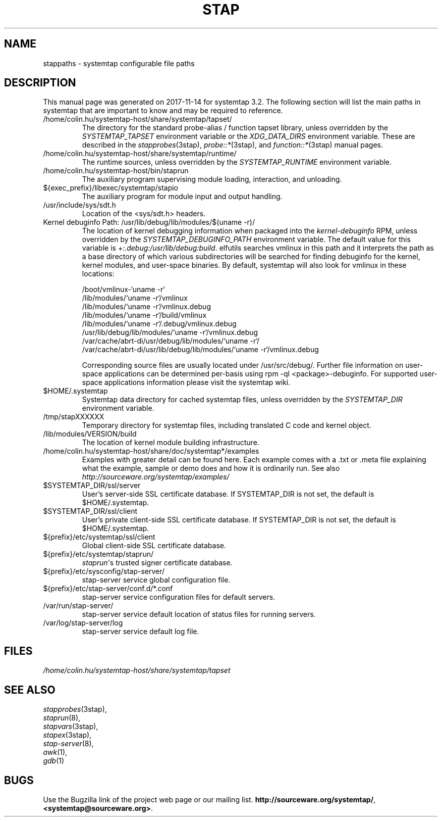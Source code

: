 .\" -*- nroff -*-
.TH STAP 7  "Systemtap Team"
.SH NAME

stappaths \- systemtap configurable file paths


.\" macros
.de SAMPLE
.br
.RS
.nf
..
.de ESAMPLE
.hy
.fi
.RE
..

.SH DESCRIPTION
This manual page was generated on 2017-11-14 for systemtap 3.2.
The following section will list the main paths in systemtap that are 
important to know and may be required to reference.
.TP
/home/colin.hu/systemtap-host/share/systemtap/tapset/
The directory for the standard probe-alias / function tapset library,
unless overridden by the
.I SYSTEMTAP_TAPSET
environment variable or the
.I XDG_DATA_DIRS
environment variable.
These are described in the
.IR stapprobes (3stap),
.IR probe::* (3stap),
and
.IR function::* (3stap)
manual pages.
.TP
/home/colin.hu/systemtap-host/share/systemtap/runtime/
The runtime sources, unless overridden by the
.I SYSTEMTAP_RUNTIME
environment variable.
.TP
/home/colin.hu/systemtap-host/bin/staprun
The auxiliary program supervising module loading, interaction, and
unloading.
.TP
${exec_prefix}/libexec/systemtap/stapio
The auxiliary program for module input and output handling.
.TP
/usr/include/sys/sdt.h
Location of the <sys/sdt.h> headers.
.TP
Kernel debuginfo Path: /usr/lib/debug/lib/modules/$(uname \-r)/
The location of kernel debugging information when packaged into the
.IR kernel\-debuginfo
RPM, unless overridden by the
.I SYSTEMTAP_DEBUGINFO_PATH
environment variable.  The default value for this variable is
.IR \+:.debug:/usr/lib/debug:build .
elfutils searches vmlinux in this path and it interprets the path as a base
directory of which various subdirectories will be searched for finding debuginfo
for the kernel, kernel modules, and user-space binaries.
By default, systemtap will also look for vmlinux in these locations:

.SAMPLE
/boot/vmlinux\-`uname \-r` 
/lib/modules/`uname \-r`/vmlinux
/lib/modules/`uname \-r`/vmlinux.debug
/lib/modules/`uname \-r`/build/vmlinux
/lib/modules/`uname \-r`/.debug/vmlinux.debug
/usr/lib/debug/lib/modules/`uname \-r`/vmlinux.debug
/var/cache/abrt\-di/usr/debug/lib/modules/`uname \-r`/
/var/cache/abrt\-di/usr/lib/debug/lib/modules/`uname \-r`/vmlinux.debug
.PP
.ESAMPLE
.IP
      
Corresponding source files are usually located under /usr/src/debug/.
Further file information on user-space applications can be determined per-basis using
rpm \-ql <package>\-debuginfo. For supported user-space applications information please 
visit the systemtap wiki. 
.TP
$HOME/.systemtap
Systemtap data directory for cached systemtap files, unless overridden
by the
.I SYSTEMTAP_DIR
environment variable.
.TP
/tmp/stapXXXXXX
Temporary directory for systemtap files, including translated C code
and kernel object.
.TP
/lib/modules/VERSION/build
The location of kernel module building infrastructure.
.TP
/home/colin.hu/systemtap-host/share/doc/systemtap*/examples
Examples with greater detail can be found here. Each example comes with a .txt
or .meta file explaining what the example, sample or demo does and how it is
ordinarily run.  See also
.nh
.IR http://sourceware.org/systemtap/examples/
.hy
.TP
$SYSTEMTAP_DIR/ssl/server
User's server\-side SSL certificate database. If SYSTEMTAP_DIR is not
set, the default is $HOME/.systemtap.
.TP
$SYSTEMTAP_DIR/ssl/client
User's private client\-side SSL certificate database. If SYSTEMTAP_DIR is not
set, the default is $HOME/.systemtap.
.TP
${prefix}/etc/systemtap/ssl/client
Global client\-side SSL certificate database.
.TP
${prefix}/etc/systemtap/staprun/
\fIstaprun\fR\[aq]s trusted signer certificate database.
.TP
${prefix}/etc/sysconfig/stap\-server/
stap\-server service global configuration file.
.TP
${prefix}/etc/stap\-server/conf.d/*.conf
stap\-server service configuration files for default servers.
.TP
/var/run/stap\-server/
stap\-server service default location of status files for running servers.
.TP
/var/log/stap\-server/log
stap\-server service default log file.


.PP
.SH FILES
.nh
.IR /home/colin.hu/systemtap-host/share/systemtap/tapset
.hy

.SH SEE ALSO
.nh
.nf
.IR stapprobes (3stap),
.IR staprun (8),
.IR stapvars (3stap),
.IR stapex (3stap),
.IR stap\-server (8),
.IR awk (1),
.IR gdb (1)


.SH BUGS
Use the Bugzilla link of the project web page or our mailing list.
.nh
.BR http://sourceware.org/systemtap/  ,  <systemtap@sourceware.org> .
.hy
